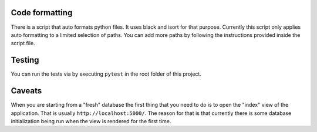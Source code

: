 Code formatting
===============

There is a script that auto formats python files.  It uses black and
isort for that purpose.  Currently this script only applies auto
formatting to a limited selection of paths.  You can add more paths by
following the instructions provided inside the script file.

Testing
=======

You can run the tests via by executing ``pytest`` in the root folder
of this project.

Caveats
=======

When you are starting from a "fresh" database the first thing that you
need to do is to open the "index" view of the application. That is
usually ``http://localhost:5000/``. The reason for that is that
currently there is some database initialization being run when the
view is rendered for the first time.
